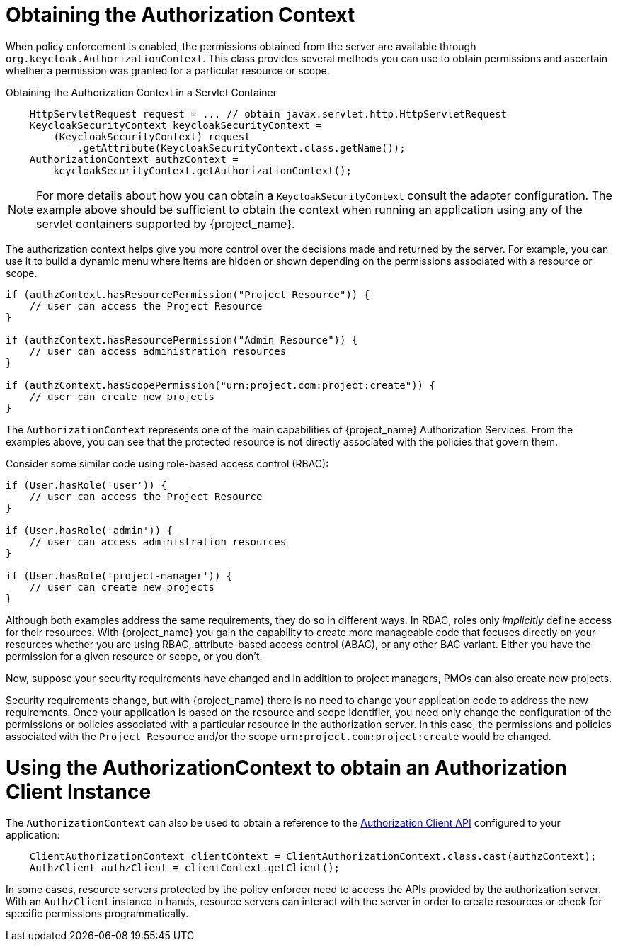 [[_enforcer_authorization_context]]
= Obtaining the Authorization Context

When policy enforcement is enabled, the permissions obtained from the server are available through `org.keycloak.AuthorizationContext`.
This class provides several methods you can use to obtain permissions and ascertain whether a permission was granted for a particular resource or scope.

Obtaining the Authorization Context in a Servlet Container
```java
    HttpServletRequest request = ... // obtain javax.servlet.http.HttpServletRequest
    KeycloakSecurityContext keycloakSecurityContext =
        (KeycloakSecurityContext) request
            .getAttribute(KeycloakSecurityContext.class.getName());
    AuthorizationContext authzContext =
        keycloakSecurityContext.getAuthorizationContext();
```

[NOTE]
For more details about how you can obtain a `KeycloakSecurityContext` consult the adapter configuration. The example above should be sufficient
to obtain the context when running an application using any of the servlet containers supported by {project_name}.

The authorization context helps give you more control over the decisions made and returned by the server. For example, you can use it
to build a dynamic menu where items are hidden or shown depending on the permissions associated with a resource or scope.

```java
if (authzContext.hasResourcePermission("Project Resource")) {
    // user can access the Project Resource
}

if (authzContext.hasResourcePermission("Admin Resource")) {
    // user can access administration resources
}

if (authzContext.hasScopePermission("urn:project.com:project:create")) {
    // user can create new projects
}
```

The `AuthorizationContext` represents one of the main capabilities of {project_name} Authorization Services. From the examples above, you can see that the protected resource is not directly associated with the policies that govern them.

Consider some similar code using role-based access control (RBAC):

```java
if (User.hasRole('user')) {
    // user can access the Project Resource
}

if (User.hasRole('admin')) {
    // user can access administration resources
}

if (User.hasRole('project-manager')) {
    // user can create new projects
}
```

Although both examples address the same requirements, they do so in different ways. In RBAC, roles only _implicitly_ define access for their resources. With {project_name} you gain the capability to create more manageable code that focuses directly on your resources whether you are using RBAC, attribute-based access control (ABAC), or any other BAC variant. Either you have the permission for a given resource or scope, or you don't.

Now, suppose your security requirements have changed and in addition to project managers, PMOs can also create new projects.

Security requirements change, but with {project_name} there is no need to change your application code to address the new requirements. Once your application is based on the resource and scope identifier, you need only change the configuration of the permissions or policies associated with a particular resource in the authorization server. In this case, the permissions and policies associated with the `Project Resource` and/or the scope `urn:project.com:project:create` would be changed.

= Using the AuthorizationContext to obtain an Authorization Client Instance

The ```AuthorizationContext``` can also be used to obtain a reference to the <<_service_client_api, Authorization Client API>> configured to your application:

```java
    ClientAuthorizationContext clientContext = ClientAuthorizationContext.class.cast(authzContext);
    AuthzClient authzClient = clientContext.getClient();
```

In some cases, resource servers protected by the policy enforcer need to access the APIs provided by the authorization server. With an ```AuthzClient``` instance in hands, resource servers can interact with the server in order to create resources or check for specific permissions programmatically.
